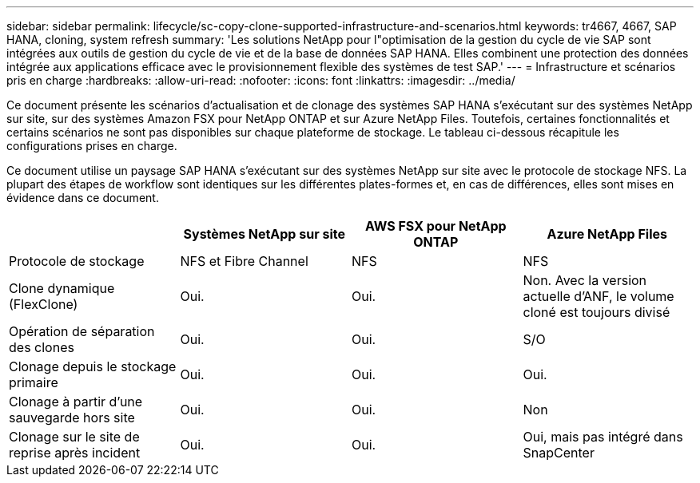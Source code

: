 ---
sidebar: sidebar 
permalink: lifecycle/sc-copy-clone-supported-infrastructure-and-scenarios.html 
keywords: tr4667, 4667, SAP HANA, cloning, system refresh 
summary: 'Les solutions NetApp pour l"optimisation de la gestion du cycle de vie SAP sont intégrées aux outils de gestion du cycle de vie et de la base de données SAP HANA. Elles combinent une protection des données intégrée aux applications efficace avec le provisionnement flexible des systèmes de test SAP.' 
---
= Infrastructure et scénarios pris en charge
:hardbreaks:
:allow-uri-read: 
:nofooter: 
:icons: font
:linkattrs: 
:imagesdir: ../media/


[role="lead"]
Ce document présente les scénarios d'actualisation et de clonage des systèmes SAP HANA s'exécutant sur des systèmes NetApp sur site, sur des systèmes Amazon FSX pour NetApp ONTAP et sur Azure NetApp Files. Toutefois, certaines fonctionnalités et certains scénarios ne sont pas disponibles sur chaque plateforme de stockage. Le tableau ci-dessous récapitule les configurations prises en charge.

Ce document utilise un paysage SAP HANA s'exécutant sur des systèmes NetApp sur site avec le protocole de stockage NFS. La plupart des étapes de workflow sont identiques sur les différentes plates-formes et, en cas de différences, elles sont mises en évidence dans ce document.

[cols="25%,25%,25%,25%"]
|===
|  | *Systèmes NetApp sur site* | *AWS FSX pour NetApp ONTAP* | *Azure NetApp Files* 


| Protocole de stockage | NFS et Fibre Channel | NFS | NFS 


| Clone dynamique (FlexClone) | Oui. | Oui. | Non. Avec la version actuelle d'ANF, le volume cloné est toujours divisé 


| Opération de séparation des clones | Oui. | Oui. | S/O 


| Clonage depuis le stockage primaire | Oui. | Oui. | Oui. 


| Clonage à partir d'une sauvegarde hors site | Oui. | Oui. | Non 


| Clonage sur le site de reprise après incident | Oui. | Oui. | Oui, mais pas intégré dans SnapCenter 
|===